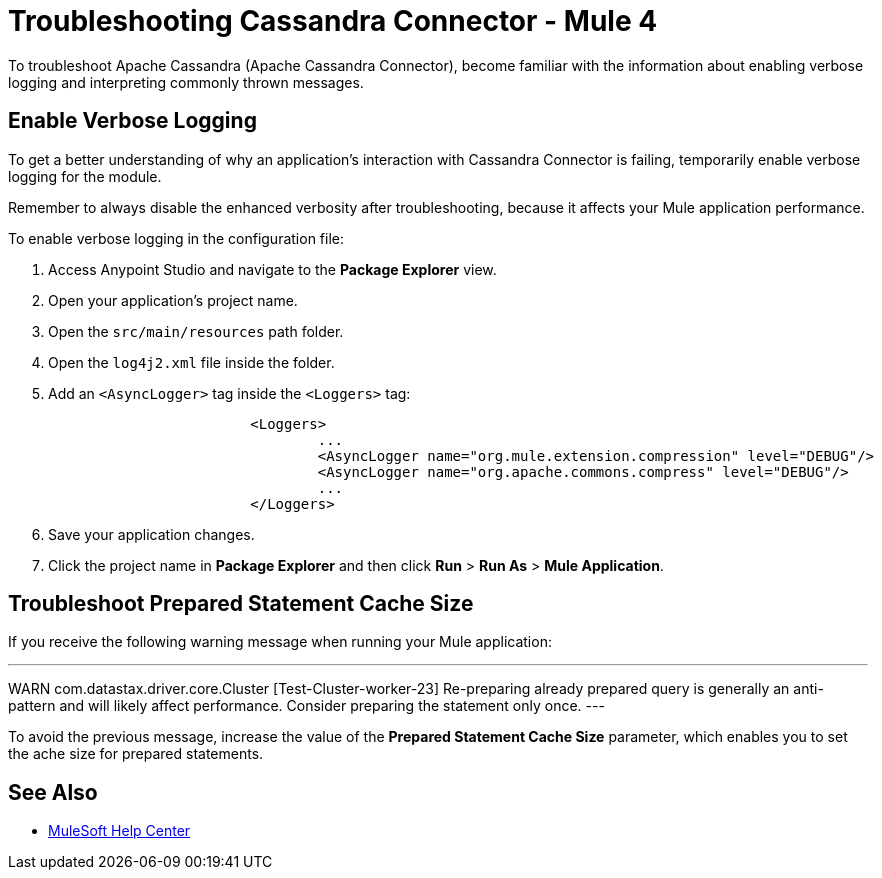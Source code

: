 = Troubleshooting Cassandra Connector - Mule 4

To troubleshoot Apache Cassandra (Apache Cassandra Connector), become familiar with the information about enabling verbose logging and interpreting commonly thrown messages.

== Enable Verbose Logging

To get a better understanding of why an application's interaction with Cassandra Connector is failing, temporarily enable verbose logging for the module.

Remember to always disable the enhanced verbosity after troubleshooting, because it affects your Mule application performance.

To enable verbose logging in the configuration file:

. Access Anypoint Studio and navigate to the *Package Explorer* view.
. Open your application's project name.
. Open the `src/main/resources` path folder.
. Open the `log4j2.xml` file inside the folder.
. Add an `<AsyncLogger>` tag inside the `<Loggers>` tag:
+
[source,xml,linenums]
----
			<Loggers>
				...
				<AsyncLogger name="org.mule.extension.compression" level="DEBUG"/>
				<AsyncLogger name="org.apache.commons.compress" level="DEBUG"/>
				...
			</Loggers>
----
[start=6]
. Save your application changes.
. Click the project name in *Package Explorer* and then click *Run* > *Run As* > *Mule Application*.

== Troubleshoot Prepared Statement Cache Size

If you receive the following warning message when running your Mule application:

---
WARN com.datastax.driver.core.Cluster [Test-Cluster-worker-23] Re-preparing already prepared query is generally an anti-pattern and will likely affect performance. Consider preparing the statement only once.
---

To avoid the previous message, increase the value of the *Prepared Statement Cache Size* parameter, which enables you to set the ache size for prepared statements.

== See Also
* https://help.mulesoft.com[MuleSoft Help Center]